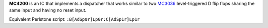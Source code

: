 **MC4200** is an IC that implements a dispatcher that works similar to two `MC3036 <MC3036.html>`_ level-triggered D flip flops sharing the same
input and having no reset input.

Equivalent Perlstone script: ``:B[AdSp0r]Lp0r:C[AdSp1r]Lp1r``
